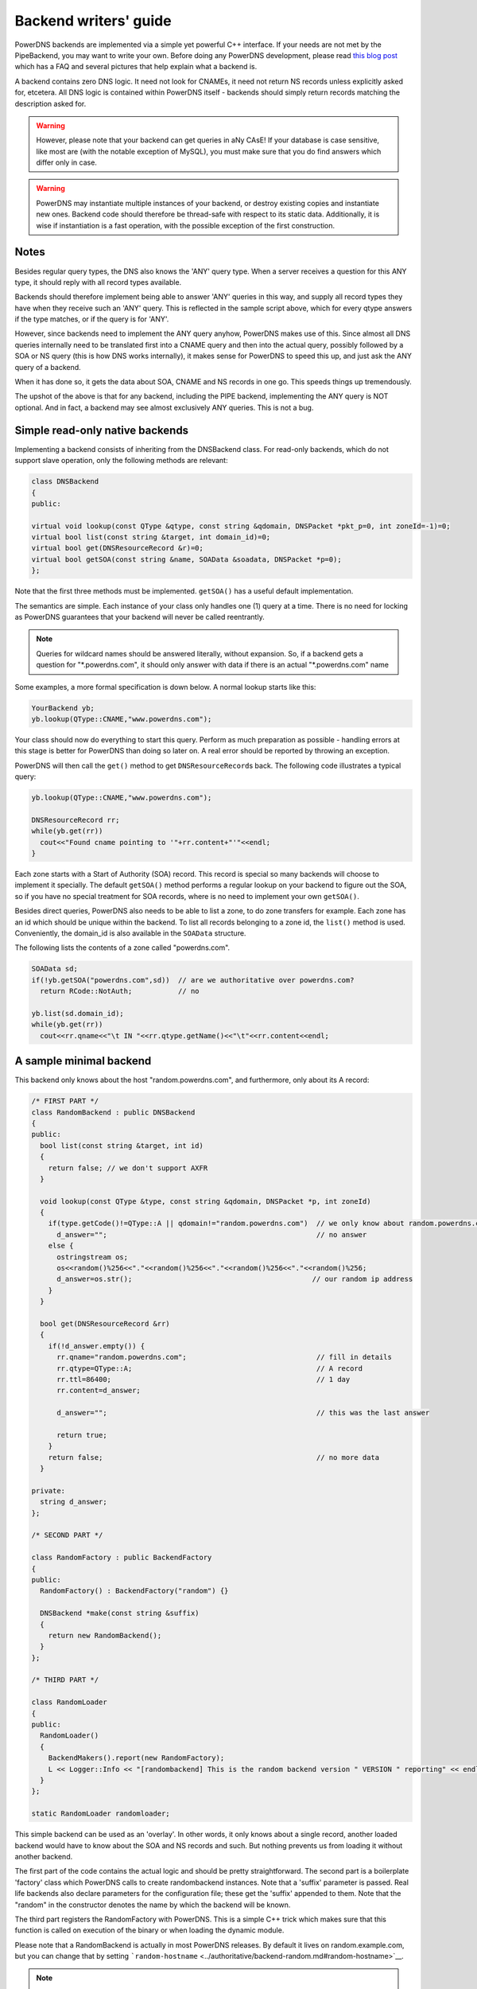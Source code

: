 Backend writers' guide
======================

PowerDNS backends are implemented via a simple yet powerful C++
interface. If your needs are not met by the PipeBackend, you may want to
write your own. Before doing any PowerDNS development, please read `this blog
post <http://blog.powerdns.com/2015/06/23/what-is-a-powerdns-backend-and-how-do-i-make-it-send-an-nxdomain/>`__
which has a FAQ and several pictures that help explain what a backend
is.

A backend contains zero DNS logic. It need not look for CNAMEs, it need
not return NS records unless explicitly asked for, etcetera. All DNS
logic is contained within PowerDNS itself - backends should simply
return records matching the description asked for.

.. warning::
  However, please note that your backend can get queries in
  aNy CAsE! If your database is case sensitive, like most are (with the
  notable exception of MySQL), you must make sure that you do find answers
  which differ only in case.

.. warning::
  PowerDNS may instantiate multiple instances of your
  backend, or destroy existing copies and instantiate new ones. Backend
  code should therefore be thread-safe with respect to its static data.
  Additionally, it is wise if instantiation is a fast operation, with the
  possible exception of the first construction.

Notes
-----

Besides regular query types, the DNS also knows the 'ANY' query type.
When a server receives a question for this ANY type, it should reply
with all record types available.

Backends should therefore implement being able to answer 'ANY' queries
in this way, and supply all record types they have when they receive
such an 'ANY' query. This is reflected in the sample script above, which
for every qtype answers if the type matches, or if the query is for
'ANY'.

However, since backends need to implement the ANY query anyhow, PowerDNS
makes use of this. Since almost all DNS queries internally need to be
translated first into a CNAME query and then into the actual query,
possibly followed by a SOA or NS query (this is how DNS works
internally), it makes sense for PowerDNS to speed this up, and just ask
the ANY query of a backend.

When it has done so, it gets the data about SOA, CNAME and NS records in
one go. This speeds things up tremendously.

The upshot of the above is that for any backend, including the PIPE
backend, implementing the ANY query is NOT optional. And in fact, a
backend may see almost exclusively ANY queries. This is not a bug.

Simple read-only native backends
--------------------------------

Implementing a backend consists of inheriting from the DNSBackend class.
For read-only backends, which do not support slave operation, only the
following methods are relevant:

.. code-block:: cpp

        class DNSBackend
        {
        public:

        virtual void lookup(const QType &qtype, const string &qdomain, DNSPacket *pkt_p=0, int zoneId=-1)=0;
        virtual bool list(const string &target, int domain_id)=0;
        virtual bool get(DNSResourceRecord &r)=0;
        virtual bool getSOA(const string &name, SOAData &soadata, DNSPacket *p=0);
        };

Note that the first three methods must be implemented. ``getSOA()`` has
a useful default implementation.

The semantics are simple. Each instance of your class only handles one
(1) query at a time. There is no need for locking as PowerDNS guarantees
that your backend will never be called reentrantly.

.. note::
  Queries for wildcard names should be answered literally,
  without expansion. So, if a backend gets a question for
  "\*.powerdns.com", it should only answer with data if there is an actual
  "\*.powerdns.com" name

Some examples, a more formal specification is down below. A normal
lookup starts like this:

.. code-block:: cpp

        YourBackend yb;
        yb.lookup(QType::CNAME,"www.powerdns.com");

Your class should now do everything to start this query. Perform as much
preparation as possible - handling errors at this stage is better for
PowerDNS than doing so later on. A real error should be reported by
throwing an exception.

PowerDNS will then call the ``get()`` method to get
``DNSResourceRecord``\ s back. The following code illustrates a typical
query:

.. code-block:: cpp

        yb.lookup(QType::CNAME,"www.powerdns.com");

        DNSResourceRecord rr;
        while(yb.get(rr))
          cout<<"Found cname pointing to '"+rr.content+"'"<<endl;
        }

Each zone starts with a Start of Authority (SOA) record. This record is
special so many backends will choose to implement it specially. The
default ``getSOA()`` method performs a regular lookup on your backend to
figure out the SOA, so if you have no special treatment for SOA records,
where is no need to implement your own ``getSOA()``.

Besides direct queries, PowerDNS also needs to be able to list a zone,
to do zone transfers for example. Each zone has an id which should be
unique within the backend. To list all records belonging to a zone id,
the ``list()`` method is used. Conveniently, the domain_id is also
available in the ``SOAData`` structure.

The following lists the contents of a zone called "powerdns.com".

.. code-block:: cpp

        SOAData sd;
        if(!yb.getSOA("powerdns.com",sd))  // are we authoritative over powerdns.com?
          return RCode::NotAuth;           // no

        yb.list(sd.domain_id);
        while(yb.get(rr))
          cout<<rr.qname<<"\t IN "<<rr.qtype.getName()<<"\t"<<rr.content<<endl;

A sample minimal backend
------------------------

This backend only knows about the host "random.powerdns.com", and
furthermore, only about its A record:

.. code-block:: cpp

    /* FIRST PART */
    class RandomBackend : public DNSBackend
    {
    public:
      bool list(const string &target, int id)
      {
        return false; // we don't support AXFR
      }

      void lookup(const QType &type, const string &qdomain, DNSPacket *p, int zoneId)
      {
        if(type.getCode()!=QType::A || qdomain!="random.powerdns.com")  // we only know about random.powerdns.com A
          d_answer="";                                                  // no answer
        else {
          ostringstream os;
          os<<random()%256<<"."<<random()%256<<"."<<random()%256<<"."<<random()%256;
          d_answer=os.str();                                           // our random ip address
        }
      }

      bool get(DNSResourceRecord &rr)
      {
        if(!d_answer.empty()) {
          rr.qname="random.powerdns.com";                               // fill in details
          rr.qtype=QType::A;                                            // A record
          rr.ttl=86400;                                                 // 1 day
          rr.content=d_answer;

          d_answer="";                                                  // this was the last answer

          return true;
        }
        return false;                                                   // no more data
      }

    private:
      string d_answer;
    };

    /* SECOND PART */

    class RandomFactory : public BackendFactory
    {
    public:
      RandomFactory() : BackendFactory("random") {}

      DNSBackend *make(const string &suffix)
      {
        return new RandomBackend();
      }
    };

    /* THIRD PART */

    class RandomLoader
    {
    public:
      RandomLoader()
      {
        BackendMakers().report(new RandomFactory);
        L << Logger::Info << "[randombackend] This is the random backend version " VERSION " reporting" << endl;
      }
    };

    static RandomLoader randomloader;

This simple backend can be used as an 'overlay'. In other words, it only
knows about a single record, another loaded backend would have to know
about the SOA and NS records and such. But nothing prevents us from
loading it without another backend.

The first part of the code contains the actual logic and should be
pretty straightforward. The second part is a boilerplate 'factory' class
which PowerDNS calls to create randombackend instances. Note that a
'suffix' parameter is passed. Real life backends also declare parameters
for the configuration file; these get the 'suffix' appended to them.
Note that the "random" in the constructor denotes the name by which the
backend will be known.

The third part registers the RandomFactory with PowerDNS. This is a
simple C++ trick which makes sure that this function is called on
execution of the binary or when loading the dynamic module.

Please note that a RandomBackend is actually in most PowerDNS releases.
By default it lives on random.example.com, but you can change that by
setting
```random-hostname`` <../authoritative/backend-random.md#random-hostname>`__.

.. note::
  This simple backend neglects to handle case properly!

Interface definition
--------------------

Classes
~~~~~~~

.. cpp:class:: DNSResourceRecord

.. cpp:member:: std::string DNSResourceRecord::qname

  Name of this record

.. cpp:member:: QType DNSResourceRecord::qtype

  Query type of this record

.. cpp:member:: std::string DNSResourceRecord::content

  ASCII representation of the right-hand side

.. cpp:member:: uint32_t DNSResourceRecord::ttl

  Time To Live of this record

.. cpp:member:: int DNSResourceRecord::domain_id

  ID of the domain this record belongs to

.. cpp:member:: time_t DNSResourceRecord::last_modified

   If unzero, last time_t this record was changed

.. cpp:member:: bool DNSResourceRecord::auth

  Used for DNSSEC operations. See :doc:`../dnssec/migration`. 
  It is also useful to check out the ``rectifyZone()`` in pdnsutil.cc.

.. cpp:member:: bool DNSResourceRecord::disabled

  If set, this record is not to be served to DNS clients.
  Backends should not make these records available to PowerDNS unless indicated otherwise.

.. cpp:class:: SOAData

.. cpp:member:: string SOAData::nameserver

  Name of the master nameserver of this zone

.. cpp:member:: string SOAData::hostmaster

  Hostmaster of this domain. May contain an @

.. cpp:member:: uint32_t SOAData::serial

  Serial number of this zone

.. cpp:member:: uint32_t SOAData::refresh

  How often this zone should be refreshed

.. cpp:member:: uint32_t SOAData::retry

  How often a failed zone pull should be retried.

.. cpp:member:: u_int32_t SOAData::expire

  If zone pulls failed for this long, retire records

.. cpp:member:: uint32_t SOAData::default_ttl

  Difficult

.. cpp:member:: int SOAData::domain_id

  The ID of the domain within this backend. Must be filled!

.. cpp:member:: DNSBackend* SOAData::db

  Pointer to the backend that feels authoritative for a domain and can act as a slave

Methods
~~~~~~~

.. cpp:function:: void DNSBackend::lookup(const QType &qtype, const string &qdomain, DNSPacket *pkt=0, int zoneId=-1)

  This function is used to initiate a straight lookup for a record of name
  'qdomain' and type 'qtype'. A QType can be converted into an integer by
  invoking its ``getCode()`` method and into a string with the
  ``getCode()``.

  The original question may or may not be passed in the pointer pkt. If it
  is, you can retrieve information about who asked the question with the
  ``pkt->getRemote()`` method.

  Note that **qdomain** can be of any case and that your backend should
  make sure it is in effect case insensitive. Furthermore, the case of the
  original question should be retained in answers returned by ``get()``!

  Finally, the domain_id might also be passed indicating that only
  answers from the indicated zone need apply. This can both be used as a
  restriction or as a possible speedup, hinting your backend where the
  answer might be found.

  If initiated successfully, as indicated by returning **true**, answers
  should be made available over the ``get()`` method.

  Should throw an PDNSException if an error occurred accessing the
  database. Returning otherwise indicates that the query was started
  successfully. If it is known that no data is available, no exception
  should be thrown! An exception indicates that the backend considers
  itself broken - not that no answers are available for a question.

  It is legal to return here, and have the first call to ``get()`` return
  false. This is interpreted as 'no data'.

.. cpp:function:: bool DNSBackend::list(int domain_id, bool include_disabled=false)

  Initiates a list of the indicated domain. Records should then be made
  available via the ``get()`` method. Need not include the SOA record. If
  it is, PowerDNS will not get confused. If include_disabled is given as
  true, records that are configured but should not be served to DNS
  clients must also be made available.

  Should return false if the backend does not consider itself
  authoritative for this zone. Should throw an PDNSException if an error
  occurred accessing the database. Returning true indicates that data is
  or should be available.

.. cpp:function:: bool DNSBackend::get(DNSResourceRecord &rr)

  Request a DNSResourceRecord from a query started by ``get()`` of
  ``list()``. If this functions returns **true**, **rr** has been filled
  with data. When it returns false, no more data is available, and **rr**
  does not contain new data. A backend should make sure that it either
  fills out all fields of the DNSResourceRecord or resets them to their
  default values.

  The qname field of the DNSResourceRecord should be filled out with the
  exact ``qdomain`` passed to lookup, preserving its case. So if a query
  for 'CaSe.yourdomain.com' comes in and your database contains data for
  'case.yourdomain.com', the qname field of rr should contain
  'CaSe.yourdomain.com'!

  Should throw an PDNSException in case a database error occurred.

.. cpp:function:: bool DNSBackend::getSOA(const string &name, SOAData &soadata)

  If the backend considers itself authoritative over domain ``name``, this
  method should fill out the passed **SOAData** structure and return a
  positive number. If the backend is functioning correctly, but does not
  consider itself authoritative, it should return 0. In case of errors, an
  PDNSException should be thrown.

Reporting errors
----------------

To report errors, the Logger class is available which works mostly like
an iostream. Example usage is as shown above in the RandomBackend. Note
that it is very important that each line is ended with **endl** as your
message won't be visible otherwise.

To indicate the importance of an error, the standard syslog errorlevels
are available. They can be set by outputting ``Logger::Critical``,
``Logger::Error``, ``Logger::Warning``, ``Logger::Notice``,
``Logger::Info`` or ``Logger::Debug`` to ``L``, in descending order of
graveness.

Declaring and reading configuration details
-------------------------------------------

It is highly likely that a backend needs configuration details. On
launch, these parameters need to be declared with PowerDNS so it knows
it should accept them in the configuration file and on the command line.
Furthermore, they will be listed in the output of ``--help``.

Declaring arguments is done by implementing the member function
``declareArguments()`` in the factory class of your backend. PowerDNS
will call this method after launching the backend.

In the ``declareArguments()`` method, the function ``declare()`` is
available. The exact definitions:

.. cpp:function:: void DNSBackend::declareArguments(const string &suffix="")

  This method is called to allow a backend to register configurable
  parameters. The suffix is the sub-name of this module. There is no need
  to touch this suffix, just pass it on to the declare method.

.. cpp:function:: void DNSBackend::declare(const string &suffix, const string &param, const string &explanation, const string &value)

  The suffix is passed to your method, and can be passed on to declare.
  **param** is the name of your parameter. **explanation** is what will
  appear in the output of --help. Furthermore, a default value can be
  supplied in the **value** parameter.

  A sample implementation:

  .. code-block:: cpp

      void declareArguments(const string &suffix)
      {
        declare(suffix,"dbname","Pdns backend database name to connect to","powerdns");
        declare(suffix,"user","Pdns backend user to connect as","powerdns");
        declare(suffix,"host","Pdns backend host to connect to","");
        declare(suffix,"password","Pdns backend password to connect with","");
      }

  After the arguments have been declared, they can be accessed from your
  backend using the ``mustDo()``, ``getArg()`` and ``getArgAsNum()``
  methods. The are defined as follows in the DNSBackend class:

.. cpp:function:: void DNSBackend::setArgPrefix(const string &prefix)

  Must be called before any of the other accessing functions are used.
  Typical usage is '``setArgPrefix("mybackend"+suffix)``' in the
  constructor of a backend.

.. cpp:function:: bool DNSBackend::mustDo(const string &key)

  Returns true if the variable ``key`` is set to anything but 'no'.

.. cpp:function:: const string& DNSBackend::getArg(const string &key)

  Returns the exact value of a parameter.

.. cpp:function:: int DNSBackend::getArgAsNum(const string &key)

  Returns the numerical value of a parameter. Uses ``atoi()`` internally

  Sample usage from the BindBackend: getting the 'check-interval' setting:

  .. code-block:: cpp

      if(!safeGetBBDomainInfo(i->name, &bbd)) {
        bbd.d_id=domain_id++;
        bbd.setCheckInterval(getArgAsNum("check-interval"));
        bbd.d_lastnotified=0;
        bbd.d_loaded=false;
      }


.. _rw-slave:

Read/write slave-capable backends
---------------------------------

The backends above are 'natively capable' in that they contain all data
relevant for a domain and do not pull in data from other nameservers. To
enable storage of information, a backend must be able to do more.

Before diving into the details of the implementation some theory is in
order. Slave domains are pulled from the master. PowerDNS needs to know
for which domains it is to be a slave, and for each slave domain, what
the IP address of the master is.

A slave zone is pulled from a master, after which it is 'fresh', but
this is only temporary. In the SOA record of a zone there is a field
which specifies the 'refresh' interval. After that interval has elapsed,
the slave nameserver needs to check at the master ff the serial number
there is higher than what is stored in the backend locally.

If this is the case, PowerDNS dubs the domain 'stale', and schedules a
transfer of data from the remote. This transfer remains scheduled until
the serial numbers remote and locally are identical again.

This theory is implemented by the ``getUnfreshSlaveInfos`` method, which
is called on all backends periodically. This method fills a vector of
**SlaveDomain**\ s with domains that are unfresh and possibly stale.

PowerDNS then retrieves the SOA of those domains remotely and locally
and creates a list of stale domains. For each of these domains, PowerDNS
starts a zone transfer to resynchronise. Because zone transfers can
fail, it is important that the interface to the backend allows for
transaction semantics because a zone might otherwise be left in a
halfway updated situation.

The following excerpt from the DNSBackend shows the relevant functions:

.. code-block:: cpp

          class DNSBackend {
          public:
               /* ... */
               virtual bool getDomainInfo(const string &domain, DomainInfo &di);
           virtual bool isMaster(const string &name, const string &ip);
           virtual bool startTransaction(const string &qname, int id);
           virtual bool commitTransaction();
           virtual bool abortTransaction();
           virtual bool feedRecord(const DNSResourceRecord &rr, string *ordername=0);
           virtual void getUnfreshSlaveInfos(vector<DomainInfo>* domains);
           virtual void setFresh(uint32_t id);
               /* ... */
         }

The mentioned DomainInfo struct looks like this:

.. cpp:class:: DomainInfo

.. cpp:member:: uint32_t DomainInfo::id

  ID of this zone within this backend

.. cpp:member:: string DomainInfo::master

  IP address of the master of this domain, if any

.. cpp:member:: uint32_t DomainInfo::serial

  Serial number of this zone

.. cpp:member:: uint32_t DomainInfo::notified_serial

  Last serial number of this zone that slaves have seen

.. cpp:member:: time_t DomainInfo::last_check

  Last time this zone was checked over at the master for changes

.. cpp:member:: enum DomainKind DomainInfo::kind

  Type of zone

.. cpp:member:: DNSBackend* DomainInfo::backend

  Pointer to the backend that feels authoritative for a domain and can act as a slave

.. cpp:enum:: DomainKind

  The kind of domain, one of {Master,Slave,Native}.

These functions all have a default implementation that returns false -
which explains that these methods can be omitted in simple backends.
Furthermore, unlike with simple backends, a slave capable backend must
make sure that the 'DNSBackend \*db' field of the SOAData record is
filled out correctly - it is used to determine which backend will house
this zone.

.. cpp:function:: bool DomainInfo::isMaster(const string &name, const string &ip)

  If a backend considers itself a slave for the domain **name** and if the
  IP address in **ip** is indeed a master, it should return true. False
  otherwise. This is a first line of checks to guard against reloading a
  domain unnecessarily.

.. cpp:function:: void DomainInfo::getUnfreshSlaveInfos(vector\<DomainInfo\>* domains)

  When called, the backend should examine its list of slave domains and
  add any unfresh ones to the domains vector.

.. cpp:function:: bool DomainInfo::getDomainInfo(const string &name, DomainInfo & di)

  This is like ``getUnfreshSlaveInfos``, but for a specific domain. If the
  backend considers itself authoritative for the named zone, ``di`` should
  be filled out, and 'true' be returned. Otherwise return false.

.. cpp:function:: bool DomainInfo::startTransaction(const string &qname, int id)

  When called, the backend should start a transaction that can be
  committed or rolled back atomically later on. In SQL terms, this
  function should **BEGIN** a transaction and **DELETE** all records.

.. cpp:function:: bool DomainInfo::feedRecord(const DNSResourceRecord &rr, string *ordername)

  Insert this record.

.. cpp:function:: bool DomainInfo::commitTransaction()

  Make the changes effective. In SQL terms, execute **COMMIT**.

.. cpp:function:: bool DomainInfo::abortTransaction()

  Abort changes. In SQL terms, execute **ABORT**.

.. cpp:function:: bool DomainInfo::setFresh()

  Indicate that a domain has either been updated or refreshed without the
  need for a retransfer. This causes the domain to vanish from the vector
  modified by ``getUnfreshSlaveInfos()``.

PowerDNS will always call ``startTransaction()`` before making calls to
``feedRecord()``. Although it is likely that ``abortTransaction()`` will
be called in case of problems, backends should also be prepared to abort
from their destructor.

The actual code in PowerDNS is currently:

.. code-block:: cpp

        Resolver resolver;
        resolver.axfr(remote,domain.c_str());

        db->startTransaction(domain, domain_id);
        L<<Logger::Error<<"AXFR started for '"<<domain<<"'"<<endl;
        Resolver::res_t recs;

        while(resolver.axfrChunk(recs)) {
          for(Resolver::res_t::const_iterator i=recs.begin();i!=recs.end();++i) {
        db->feedRecord(*i);
          }
        }
        db->commitTransaction();
        db->setFresh(domain_id);
        L<<Logger::Error<<"AXFR done for '"<<domain<<"'"<<endl;

Supermaster/Superslave capability
---------------------------------

A backend that wants to act as a 'superslave' for a master should
implement the following method:

::

                class DNSBackend 
                {
                   virtual bool superMasterBackend(const string &ip, const string &domain, const vector<DNSResourceRecord>&nsset, string *account, DNSBackend **db)
                };

This function gets called with the IP address of the potential
supermaster, the domain it is sending a notification for and the set of
NS records for this domain at that IP address.

Using the supplied data, the backend needs to determine if this is a
bonafide 'supernotification' which should be honoured. If it decides
that it should, the supplied pointer to 'account' needs to be filled
with the configured name of the supermaster (if accounting is desired),
and the db needs to be filled with a pointer to your backend.

Supermaster/superslave is a complicated concept, if this is all unclear
see the :ref:`Supermaster and Superslave <supermaster-operation>`
documentation.

Read/write master-capable backends
----------------------------------

In order to be a useful master for a domain, notifies must be sent out
whenever a domain is changed. Periodically, PowerDNS queries backends
for domains that may have changed, and sends out notifications for slave
nameservers.

In order to do so, PowerDNS calls the ``getUpdatedMasters()`` method.
Like the ``getUnfreshSlaveInfos()`` function mentioned above, this
should add changed domain names to the vector passed.

The following excerpt from the DNSBackend shows the relevant functions:

.. code-block:: cpp

          class DNSBackend {
          public:
               /* ... */
           virtual void getUpdatedMasters(vector<DomainInfo>* domains);
           virtual void setNotified(uint32_t id, uint32_t serial);
               /* ... */
         }

These functions all have a default implementation that returns false -
which explains that these methods can be omitted in simple backends.
Furthermore, unlike with simple backends, a slave capable backend must
make sure that the 'DNSBackend \*db' field of the SOAData record is
filled out correctly - it is used to determine which backend will house
this zone.

.. cpp:function:: void DNSBackend::getUpdatedMasters(vector<DomainInfo>* domains)

  When called, the backend should examine its list of master domains and
  add any changed ones to the :cpp:class:`DomainInfo` vector.

.. cpp:function:: bool DNSBackend::setNotified(uint32_t domain_id, uint32_t serial)

  Indicate that notifications have been queued for this domain and that it
  need not be considered 'updated' anymore

DNS update support
------------------

To make your backend DNS update compatible, it needs to implement a
number of new functions and functions already used for slave-operation.
The new functions are not DNS update specific and might be used for
other update/remove functionality at a later stage.

.. code-block:: cpp

    class DNSBackend {
    public:
      /* ... */
      virtual bool startTransaction(const string &qname, int id);
      virtual bool commitTransaction();
      virtual bool abortTransaction();
      virtual bool feedRecord(const DNSResourceRecord &rr, string *ordername);
      virtual bool replaceRRSet(uint32_t domain_id, const string& qname, const QType& qt, const vector<DNSResourceRecord>& rrset)
      virtual bool listSubZone(const string &zone, int domain_id);
      /* ... */
    }

.. cpp:function:: virtual bool DNSBackend::startTransaction(const string &qname, int id)

  See :cpp:func:`above <DNSBackend::beginTransaction>`. Please
  note that this function now receives a negative number (-1), which
  indicates that the current zone data should NOT be deleted.

.. cpp:function:: virtual bool DNSBackend::commitTransaction()

  See `above <#bool-committransaction>`.

.. cpp:function:: virtual bool DNSBackend::abortTransaction()

  See `above <#bool-aborttransaction>`__. Method is called when an
  exception is received.

.. cpp:function:: virtual bool DNSBackend::feedRecord(const DNSResourceRecord &rr, string *ordername)

  See `above <#bool-feedrecordconst-dnsresourcerecord-rr-string-ordername>`__.
  Please keep in mind that the zone is not empty because
  ``startTransaction()`` was called different.

.. cpp:function:: virtual bool DNSBackend::listSubZone(const string &name, int domain_id)

  This method is needed for rectification of a zone after NS-records have
  been added. For DNSSEC, we need to know which records are below the
  currently added record. ``listSubZone()`` is used like ``list()`` which
  means PowerDNS will call ``get()`` after this method. The default SQL
  query looks something like this::

    // First %s is 'sub.zone.com', second %s is '*.sub.zone.com'
    select content,ttl,prio,type,domain_id,name from records where (name='%s' OR name like '%s') and domain_id=%d

  The method is not only used when adding records, but also to correct
  ENT-records in powerdns. Make sure it returns every record in the tree
  below the given record.

.. cpp:function:: virtual bool DNSBackend::replaceRRSet(uint32_t domain_id, const string& qname, const QType& qt, const vector<DNSResourceRecord>& rrset)

  This method should remove all the records with ``qname`` of type ``qt``.
  ``qt`` might also be ANY, which means all the records with that
  ``qname`` need to be removed. After removal, the records in ``rrset``
  must be added to the zone. ``rrset`` can be empty in which case the
  method is used to remove a RRset.

DNS update support
------------------

To make your backend DNS update compatible, it needs to implement a
number of new functions and functions already used for slave-operation.
The new functions are not DNS update specific and might be used for
other update/remove functionality at a later stage.

.. code-block:: cpp

    class DNSBackend {
    public:
      /* ... */
      virtual bool startTransaction(const string &qname, int id);
      virtual bool commitTransaction();
      virtual bool abortTransaction();
      virtual bool feedRecord(const DNSResourceRecord &rr, string *ordername);
      virtual bool replaceRRSet(uint32_t domain_id, const string& qname, const QType& qt, const vector<DNSResourceRecord>& rrset);
      virtual bool listSubZone(const string &zone, int domain_id);
      /* ... */
    }

.. cpp:function:: virtual bool DNSBackend::startTransaction(const string &qname, int id)

  See :ref:`rw-slave`. Please note that this
  function now receives a negative number (-1), which indicates that the
  current zone data should NOT be deleted.

.. cpp:function:: virtual bool DNSBackend::commitTransaction()

  See :ref:`rw-slave`.

.. cpp:function:: virtual bool DNSBackend::abortTransaction()

  See :ref:`rw-slave`. Method is called when an exception is received.

.. cpp:function:: virtual bool DNSBackend::feedRecord(const DNSResourceRecord &rr, string *ordername)

  See :ref:`rw-slave`. Please keep in mind
  that the zone is not empty because :func:`DNSBackend::startTransaction` was called
  different.

.. cpp:function:: virtual bool DNSBackend::listSubZone(const string &name, int domain_id)

  This method is needed for rectification of a zone after NS-records
  have been added. For DNSSEC, we need to know which records are below
  the currently added record. ``listSubZone()`` is used like ``list()``
  which means PowerDNS will call ``get()`` after this method. The
  default SQL query looks something like this::

    // First %s is 'sub.zone.com', second %s is '*.sub.zone.com'
    select content,ttl,prio,type,domain_id,name from records where (name='%s' OR name like '%s') and domain_id=%d

  The method is not only used when adding records, but also to correct
  ENT-records in powerdns. Make sure it returns every record in the tree
  below the given record.

.. cpp:function:: virtual bool DNSBackend::replaceRRSet(uint32_t domain_id, const string& qname, const QType& qt, const vector<DNSResourceRecord>& rrset)

  This method should remove all the records with ``qname`` of type ``qt``.
  ``qt`` might also be ANY, which means all the records with that
  ``qname`` need to be removed. After removal, the records in ``rrset``
  must be added to the zone. ``rrset`` can be empty in which case the
  method is used to remove a RRset.

Miscellaneous
-------------

ENT (Empty Non-Terminal)
~~~~~~~~~~~~~~~~~~~~~~~~

You are expected to reply with a DNSResourceRecord having ``qtype = 0``,
``ttl = 0`` and ``content`` should be empty string (string length 0)

